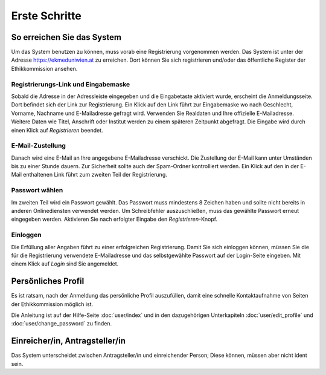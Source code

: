 ==============
Erste Schritte
==============

So erreichen Sie das System
+++++++++++++++++++++++++++

Um das System benutzen zu können, muss vorab eine Registrierung vorgenommen werden. Das System ist unter der Adresse https://ekmeduniwien.at zu erreichen. Dort können Sie sich registrieren und/oder das öffentliche Register der Ethikkommission ansehen.

Registrierungs-Link und Eingabemaske
====================================

Sobald die Adresse in der Adressleiste eingegeben und die Eingabetaste aktiviert wurde, erscheint die Anmeldungsseite. Dort befindet sich der Link zur Registrierung. Ein Klick auf den Link führt zur Eingabemaske wo nach Geschlecht, Vorname, Nachname und E-Mailadresse gefragt wird. Verwenden Sie Realdaten und Ihre offizielle E-Mailadresse. Weitere Daten wie Titel, Anschrift oder Institut werden zu einem späteren Zeitpunkt abgefragt. Die Eingabe wird durch einen Klick auf *Registrieren* beendet.

E-Mail-Zustellung
=================

Danach wird eine E-Mail an Ihre angegebene E-Mailadresse verschickt. Die Zustellung der E-Mail kann unter Umständen bis zu einer Stunde dauern. Zur Sicherheit sollte auch der Spam-Ordner kontrolliert werden. Ein Klick auf den in der E-Mail enthaltenen Link führt zum zweiten Teil der Registrierung.

Passwort wählen
===============

Im zweiten Teil wird ein Passwort gewählt. Das Passwort muss mindestens 8 Zeichen haben und sollte nicht bereits in anderen Onlinediensten verwendet werden. Um Schreibfehler auszuschließen, muss das gewählte Passwort erneut eingegeben werden. Aktivieren Sie nach erfolgter Eingabe den *Registrieren*-Knopf.

Einloggen
=========

Die Erfüllung aller Angaben führt zu einer erfolgreichen Registrierung. Damit Sie sich einloggen können, müssen Sie die für die Registrierung verwendete E-Mailadresse und das selbstgewählte Passwort auf der Login-Seite eingeben. Mit einem Klick auf *Login* sind Sie angemeldet.

Persönliches Profil
+++++++++++++++++++

Es ist ratsam, nach der Anmeldung das persönliche Profil auszufüllen, damit eine schnelle Kontaktaufnahme von Seiten der Ethikkommission möglich ist.

Die Anleitung ist auf der Hilfe-Seite :doc:`user/index` und in den dazugehörigen Unterkapiteln :doc:`user/edit_profile` und :doc:`user/change_password` zu finden.

Einreicher/in, Antragsteller/in
+++++++++++++++++++++++++++++++

Das System unterscheidet zwischen Antragsteller/in und einreichender Person; Diese können, müssen aber nicht ident sein.




